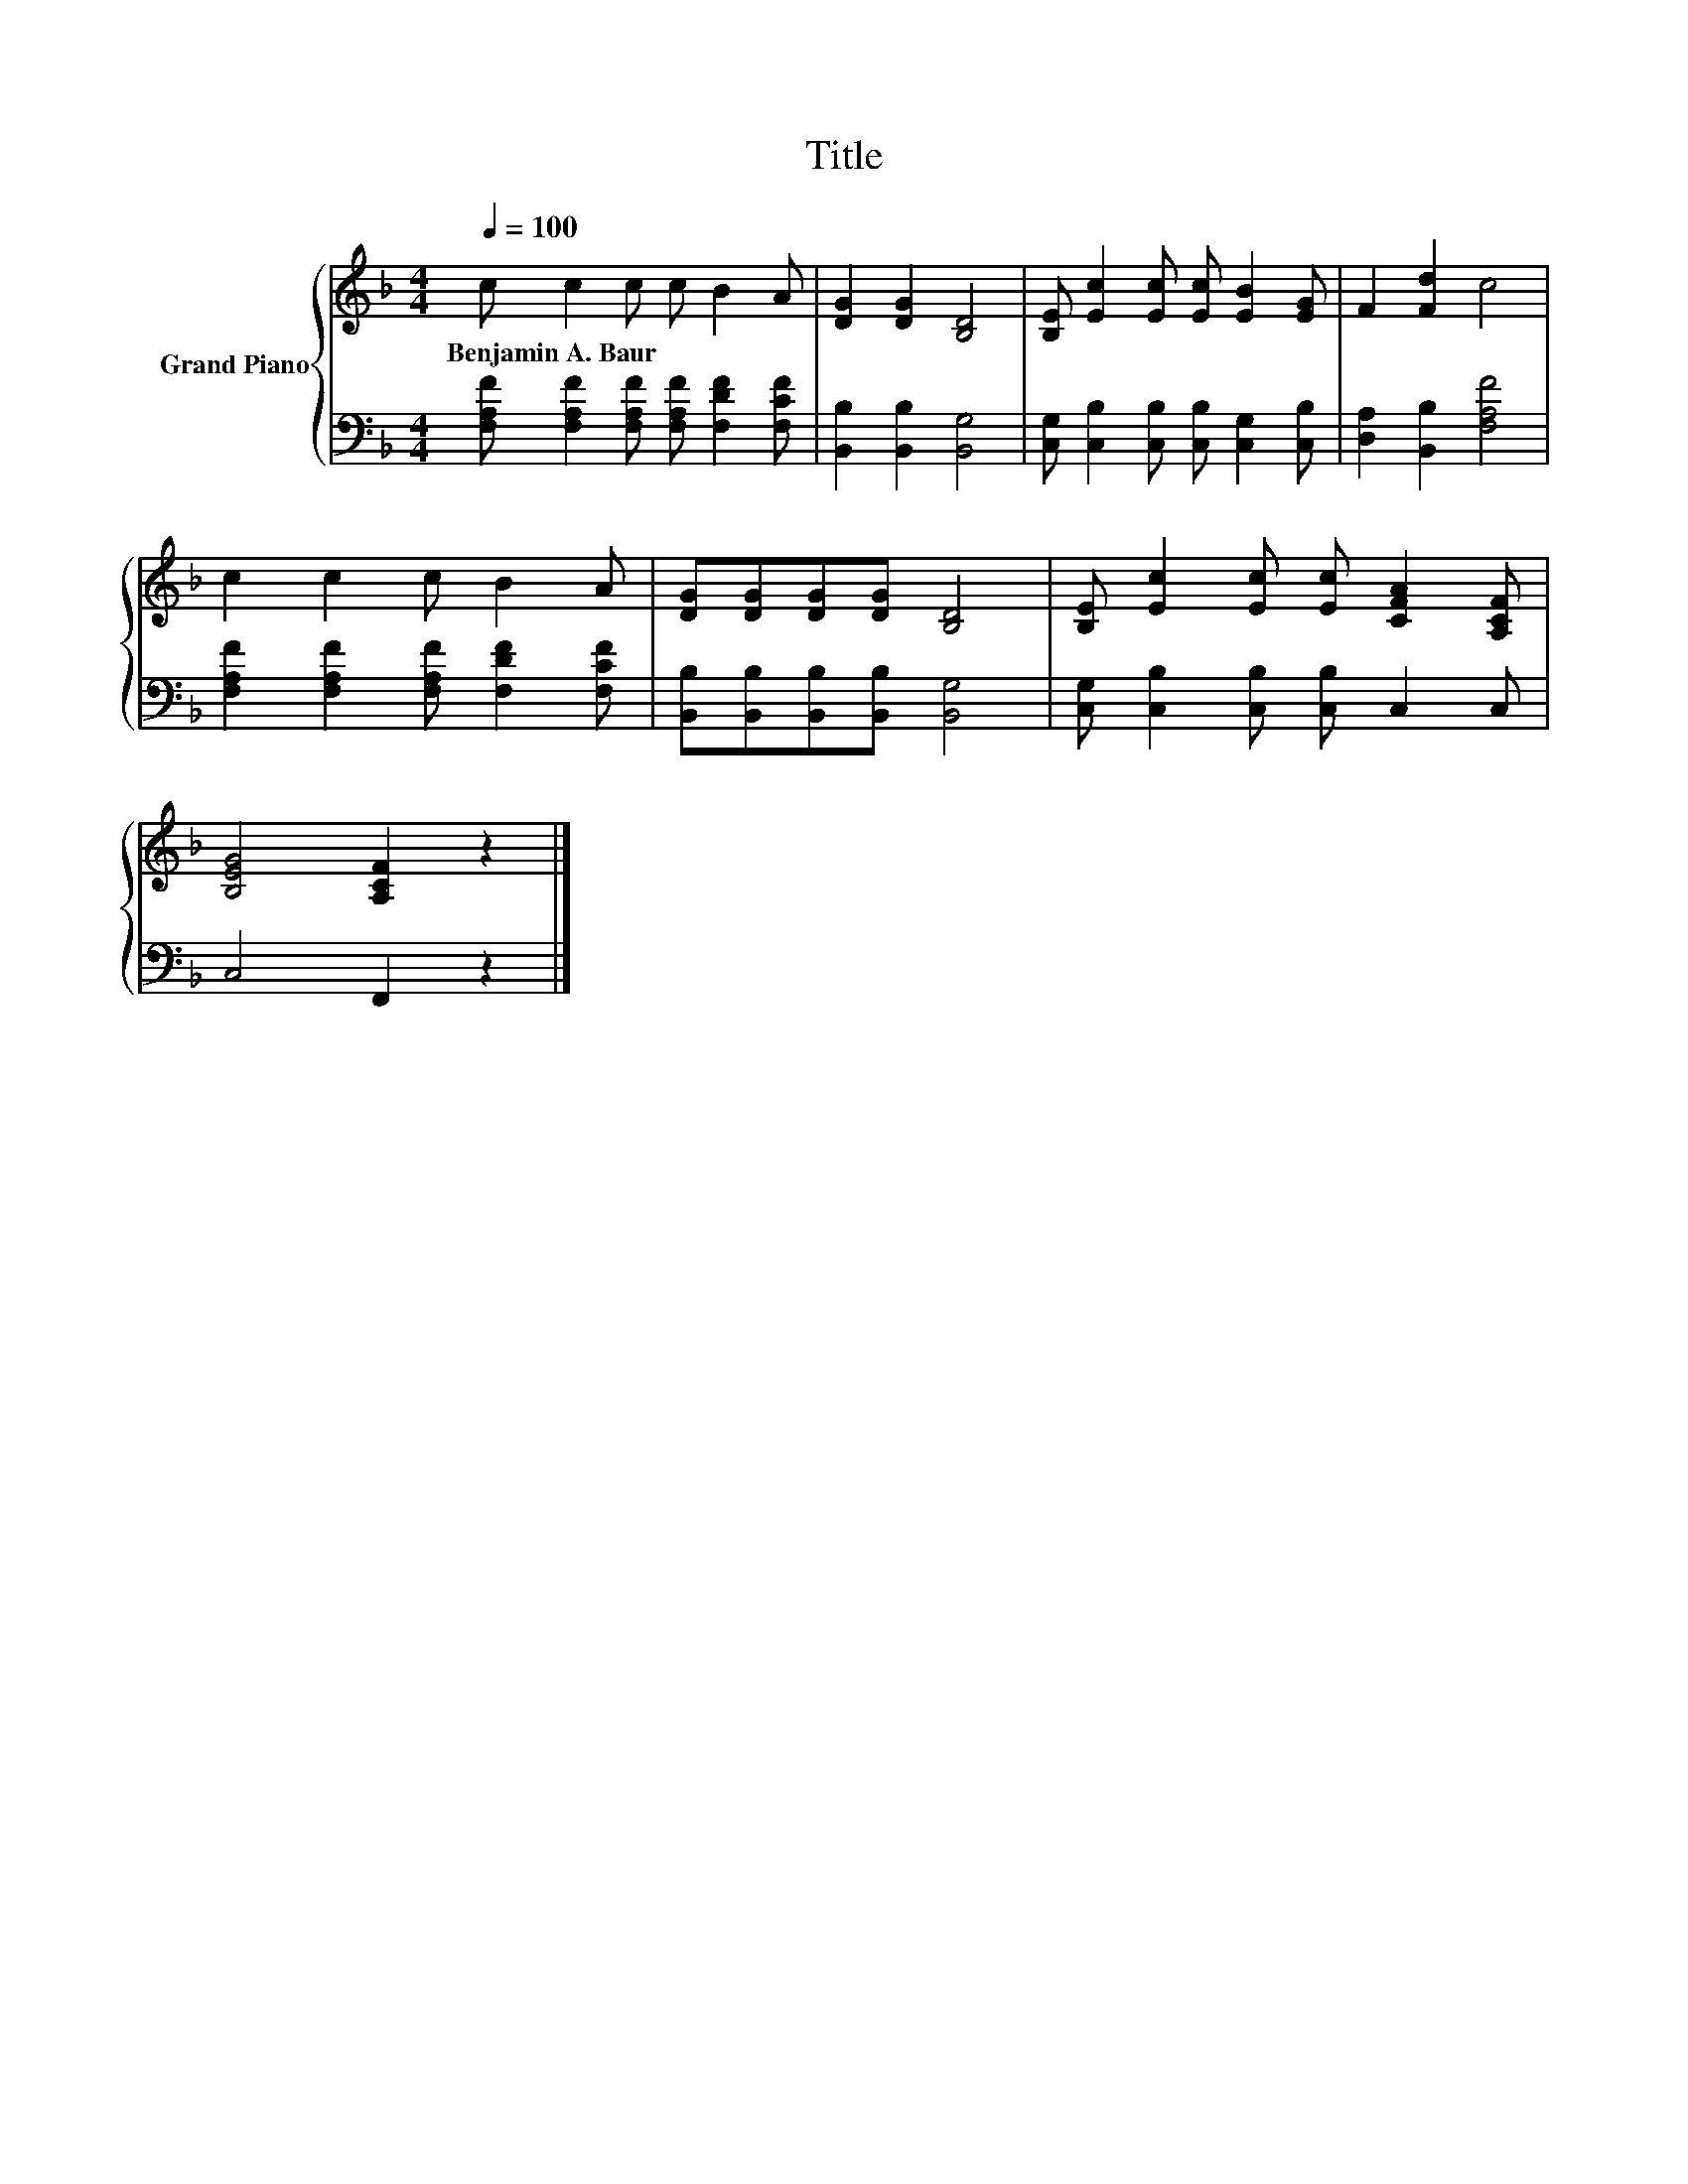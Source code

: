 X:1
T:Title
%%score { 1 | 2 }
L:1/8
Q:1/4=100
M:4/4
K:F
V:1 treble nm="Grand Piano"
V:2 bass 
V:1
 c c2 c c B2 A | [DG]2 [DG]2 [B,D]4 | [B,E] [Ec]2 [Ec] [Ec] [EB]2 [EG] | F2 [Fd]2 c4 | %4
w: Benjamin~A.~Baur * * * * *||||
 c2 c2 c B2 A | [DG][DG][DG][DG] [B,D]4 | [B,E] [Ec]2 [Ec] [Ec] [CFA]2 [A,CF] | %7
w: |||
 [B,EG]4 [A,CF]2 z2 |] %8
w: |
V:2
 [F,A,F] [F,A,F]2 [F,A,F] [F,A,F] [F,DF]2 [F,CF] | [B,,B,]2 [B,,B,]2 [B,,G,]4 | %2
 [C,G,] [C,B,]2 [C,B,] [C,B,] [C,G,]2 [C,B,] | [D,A,]2 [B,,B,]2 [F,A,F]4 | %4
 [F,A,F]2 [F,A,F]2 [F,A,F] [F,DF]2 [F,CF] | [B,,B,][B,,B,][B,,B,][B,,B,] [B,,G,]4 | %6
 [C,G,] [C,B,]2 [C,B,] [C,B,] C,2 C, | C,4 F,,2 z2 |] %8

